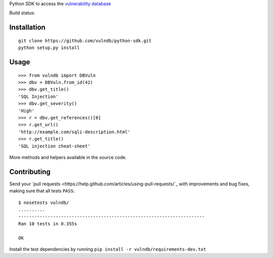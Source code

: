 Python SDK to access the `vulnerability database <https://github.com/vulndb/data)>`_

Build status:

.. image:: https://circleci.com/gh/vulndb/python-sdk/tree/master.svg?style=svg
   :alt: Build Status
   :align: right
   :target: https://circleci.com/gh/vulndb/python-sdk/tree/master

Installation
============

::

    git clone https://github.com/vulndb/python-sdk.git
    python setup.py install

Usage
=====

::

    >>> from vulndb import DBVuln
    >>> dbv = DBVuln.from_id(42)
    >>> dbv.get_title()
    'SQL Injection'
    >>> dbv.get_severity()
    'High'
    >>> r = dbv.get_references()[0]
    >>> r.get_url()
    'http://example.com/sqli-description.html'
    >>> r.get_title()
    'SQL injection cheat-sheet'


More methods and helpers available in the source code.

Contributing
============
Send your `pull requests <https://help.github.com/articles/using-pull-requests/`_
with improvements and bug fixes, making sure that all tests ``PASS``:

::

    $ nosetests vulndb/
    ..........
    ----------------------------------------------------------------------
    Ran 10 tests in 0.355s

    OK


Install the test dependencies by running ``pip install -r vulndb/requirements-dev.txt``
